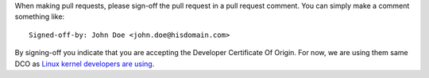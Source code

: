 When making pull requests, please sign-off the pull request in a pull request comment.
You can simply make a comment something like::

    Signed-off-by: John Doe <john.doe@hisdomain.com>

By signing-off you indicate that you are accepting the Developer Certificate Of Origin. For now, we are using
them same DCO as `Linux kernel developers are using`_.

.. _Linux kernel developers are using: http://elinux.org/Developer_Certificate_Of_Origin
